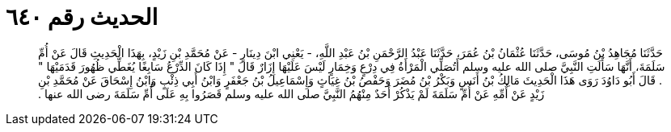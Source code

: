 
= الحديث رقم ٦٤٠

[quote.hadith]
حَدَّثَنَا مُجَاهِدُ بْنُ مُوسَى، حَدَّثَنَا عُثْمَانُ بْنُ عُمَرَ، حَدَّثَنَا عَبْدُ الرَّحْمَنِ بْنُ عَبْدِ اللَّهِ، - يَعْنِي ابْنَ دِينَارٍ - عَنْ مُحَمَّدِ بْنِ زَيْدٍ، بِهَذَا الْحَدِيثِ قَالَ عَنْ أُمِّ سَلَمَةَ، أَنَّهَا سَأَلَتِ النَّبِيَّ صلى الله عليه وسلم أَتُصَلِّي الْمَرْأَةُ فِي دِرْعٍ وَخِمَارٍ لَيْسَ عَلَيْهَا إِزَارٌ قَالَ ‏"‏ إِذَا كَانَ الدِّرْعُ سَابِغًا يُغَطِّي ظُهُورَ قَدَمَيْهَا ‏"‏ ‏.‏ قَالَ أَبُو دَاوُدَ رَوَى هَذَا الْحَدِيثَ مَالِكُ بْنُ أَنَسٍ وَبَكْرُ بْنُ مُضَرَ وَحَفْصُ بْنُ غِيَاثٍ وَإِسْمَاعِيلُ بْنُ جَعْفَرٍ وَابْنُ أَبِي ذِئْبٍ وَابْنُ إِسْحَاقَ عَنْ مُحَمَّدِ بْنِ زَيْدٍ عَنْ أُمِّهِ عَنْ أُمِّ سَلَمَةَ لَمْ يَذْكُرْ أَحَدٌ مِنْهُمُ النَّبِيَّ صلى الله عليه وسلم قَصَرُوا بِهِ عَلَى أُمِّ سَلَمَةَ رضى الله عنها ‏.‏